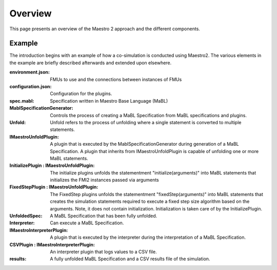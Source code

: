Overview
=========
This page presents an overview of the Maestro 2 approach and the different components.


Example
-------
The introduction begins with an example of how a co-simulation is conducted using Maestro2.
The various elements in the example are briefly described afterwards and extended upon elsewhere.

.. uml:: 
    
    actor User #red
    participant Maestro
    participant "MablSpecification\nGenerator" as MablSpecGen
    participant "InitializePlugin  : \n IMaestroUnfoldPlugin" as InitializePlugin
    participant "FixedStepPlugin : \n IMaestroUnfoldPlugin" as FixedStepPlugin


    User -> Maestro: PerformCosimulation(environment.json, \nconfiguration.json, spec.mabl)
    Maestro -> MablSpecGen: GenerateSpecification(\nenvironment, configuration, spec)
    MablSpecGen -> InitializePlugin: unfold(environment, config, \nfunctionName, functionArguments)
    InitializePlugin -> MablSpecGen: unfoldedInitializeSpec
    MablSpecGen -> FixedStepPlugin: unfold(environment, \nfunctionName, functionArguments)
    FixedStepPlugin -> MablSpecGen: unfoldedFixedStepSpec
    MablSpecGen -> Maestro: unfoldedSpec
    Maestro -> Interpreter: Execute(unfoldedSpec)
    Interpreter -> "CSVPlugin : \n(TBD)\nIMaestroInterpreterPlugin": Log 
    Interpreter -> User: results


:environment.json: FMUs to use and the connections between instances of FMUs
:configuration.json: Configuration for the plugins.
:spec.mabl: Specification written in Maestro Base Language (MaBL)
:MablSpecificationGenerator: Controls the process of creating a MaBL Specification from MaBL specifications and plugins.
:Unfold: Unfold refers to the process of unfolding where a single statement is converted to multiple statements.
:IMaestroUnfoldPlugin: A plugin that is executed by the MablSpecificationGenerator during generation of a MaBL Specification. 
    A plugin that inherits from IMaestroUnfoldPlugin is capable of unfolding one or more MaBL statements.
:InitializePlugin \: IMaestroUnfoldPlugin: The initialize plugins unfolds the statementment "initialize(arguments)" into MaBL statements that initializes the FMI2 instances passed via arguments
:FixedStepPlugin \: IMaestroUnfoldPlugin: The FixedStep plugins unfolds the statementment "fixedStep(arguments)" into MaBL statements that creates the simulation statements required to execute a fixed step size algorithm based on the arguments. Note, it does not contain initialization. Initialization is taken care of by the InitializePlugin.
:UnfoldedSpec: A MaBL Specification that has been fully unfolded. 
:Interpreter: Can execute a MaBL Specification.
:IMaestroInterpreterPlugin: A plugin that is executed by the interpreter during the interpretation of a MaBL Specification.
:CSVPlugin \: IMaestroInterpreterPlugin: An interpreter plugin that logs values to a CSV file.
:results: A fully unfolded MaBL Specification and a CSV results file of the simulation.
